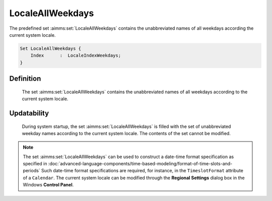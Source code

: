 .. aimms:set:: LocaleAllWeekdays

.. _LocaleAllWeekdays:

LocaleAllWeekdays
=================

The predefined set :aimms:set:`LocaleAllWeekdays` contains the unabbreviated
names of all weekdays according the current system locale.

.. code-block:: aimms

        Set LocaleAllWeekdays {
            Index      :  LocaleIndexWeekdays;
        }

Definition
----------

    The set :aimms:set:`LocaleAllWeekdays` contains the unabbreviated names of all
    weekdays according to the current system locale.

Updatability
------------

    During system startup, the set :aimms:set:`LocaleAllWeekdays` is filled with the
    set of unabbreviated weekday names according to the current system
    locale. The contents of the set cannot be modified.

.. note::

    The set :aimms:set:`LocaleAllWeekdays` can be used to construct a date-time
    format specification as specified in :doc:`advanced-language-components/time-based-modeling/format-of-time-slots-and-periods` Such date-time format
    specifications are required, for instance, in the ``TimeslotFormat``
    attribute of a ``Calendar``. The current system locale can be modified
    through the **Regional Settings** dialog box in the Windows **Control
    Panel**.

.. seealso::

    The sets :aimms:set:`AllAbbrWeekdays`, :aimms:set:`AllWeekdays`, :aimms:set:`LocaleAllAbbrWeekdays`. Calendars are discussed in
    full detail in :doc:`advanced-language-components/time-based-modeling/calendars` of the `Language Reference <https://documentation.aimms.com/language-reference/index.html>`__, date-time formats
    in :doc:`advanced-language-components/time-based-modeling/format-of-time-slots-and-periods`
